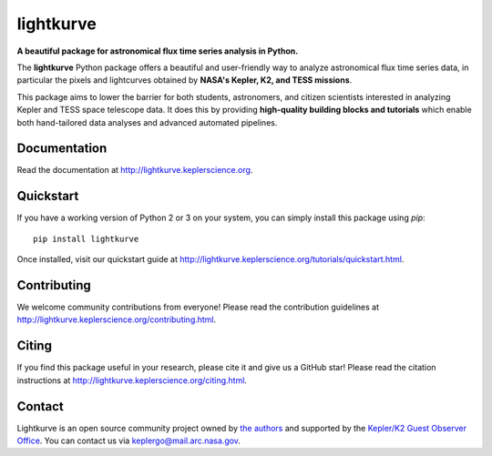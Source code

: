 lightkurve
==========

**A beautiful package for astronomical flux time series analysis in Python.**

|pypi-badge| |ci-badge| |appveyor-badge| |cov-badge| |doi-badge|

.. |pypi-badge| image:: https://img.shields.io/pypi/v/lightkurve.svg
                :target: https://pypi.python.org/pypi/lightkurve
.. |ci-badge| image:: https://travis-ci.org/KeplerGO/lightkurve.svg?branch=master
              :target: https://travis-ci.org/KeplerGO/lightkurve
.. |appveyor-badge| image:: https://ci.appveyor.com/api/projects/status/6jvv5d7a142gwm8a/branch/master?svg=true
                    :target: https://ci.appveyor.com/project/mirca/lightkurve
.. |cov-badge| image:: https://codecov.io/gh/KeplerGO/lightkurve/branch/master/graph/badge.svg
              :target: https://codecov.io/gh/KeplerGO/lightkurve
.. |doi-badge| image:: https://zenodo.org/badge/DOI/10.5281/zenodo.1181928.svg
              :target: https://doi.org/10.5281/zenodo.1181928


The **lightkurve** Python package offers a beautiful and user-friendly way
to analyze astronomical flux time series data,
in particular the pixels and lightcurves obtained by
**NASA's Kepler, K2, and TESS missions**.

.. image:: http://lightkurve.keplerscience.org/_images/lightkurve-teaser.gif

This package aims to lower the barrier for both students, astronomers,
and citizen scientists interested in analyzing Kepler and TESS space telescope data.
It does this by providing **high-quality building blocks and tutorials**
which enable both hand-tailored data analyses and advanced automated pipelines.


Documentation
-------------

Read the documentation at `http://lightkurve.keplerscience.org <http://lightkurve.keplerscience.org>`_.


Quickstart
----------
If you have a working version of Python 2 or 3 on your system, you can simply install this package using `pip`:
::

  pip install lightkurve

Once installed, visit our quickstart guide at `http://lightkurve.keplerscience.org/tutorials/quickstart.html <http://lightkurve.keplerscience.org/tutorials/quickstart.html>`_.


Contributing
------------

We welcome community contributions from everyone!
Please read the contribution guidelines at `http://lightkurve.keplerscience.org/contributing.html <http://lightkurve.keplerscience.org/contributing.html>`_.


Citing
------

If you find this package useful in your research, please cite it and give us a GitHub star!
Please read the citation instructions at `http://lightkurve.keplerscience.org/citing.html <http://lightkurve.keplerscience.org/citing.html>`_.


Contact
-------
Lightkurve is an open source community project owned by `the authors <AUTHORS.rst>`_ and supported by the
`Kepler/K2 Guest Observer Office <https://keplerscience.arc.nasa.gov>`_.
You can contact us via keplergo@mail.arc.nasa.gov.
